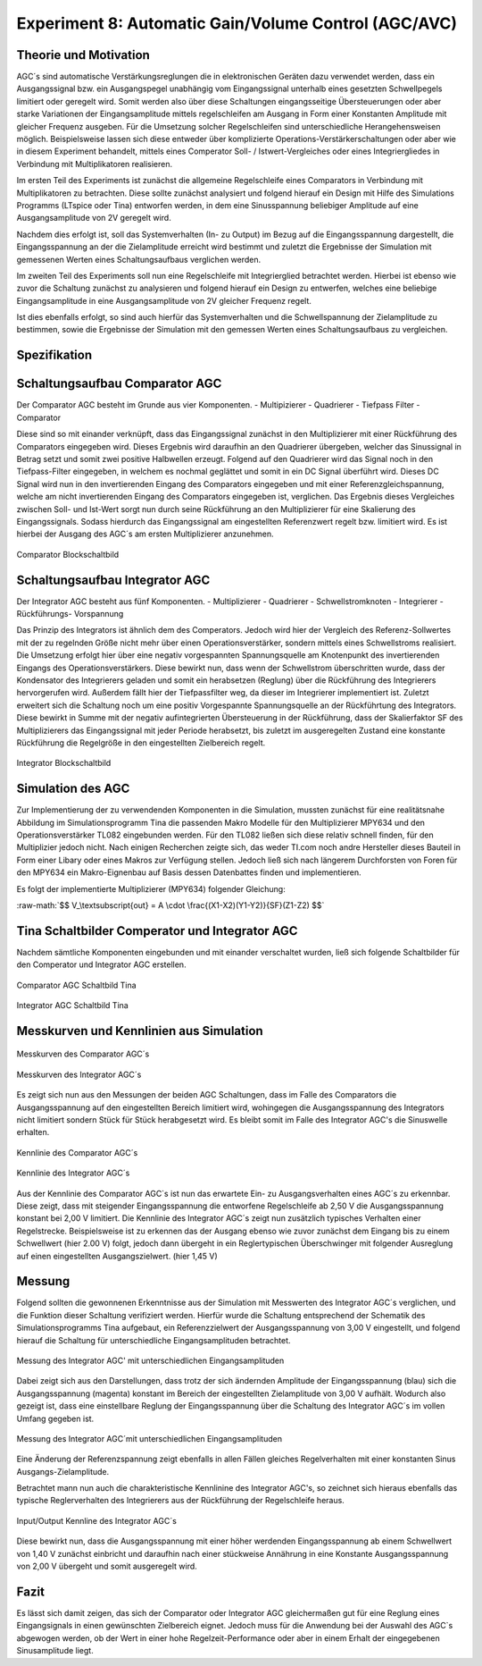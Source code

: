 Experiment 8: Automatic Gain/Volume Control (AGC/AVC)
=====================================================


Theorie und Motivation
----------------------
AGC´s sind automatische Verstärkungsreglungen die in elektronischen Geräten dazu verwendet werden, 
dass ein Ausgangssignal bzw. ein Ausgangspegel unabhängig vom Eingangssignal unterhalb eines gesetzten 
Schwellpegels limitiert oder geregelt wird. Somit werden also über diese Schaltungen eingangsseitige 
Übersteuerungen oder aber starke Variationen der Eingangsamplitude mittels regelschleifen am Ausgang 
in Form einer Konstanten Amplitude mit gleicher Frequenz ausgeben. Für die Umsetzung solcher Regelschleifen 
sind unterschiedliche Herangehensweisen möglich. Beispielsweise lassen sich diese entweder über komplizierte 
Operations-Verstärkerschaltungen oder aber wie in diesem Experiment behandelt, mittels eines Comperator 
Soll- / Istwert-Vergleiches oder eines Integriergliedes in Verbindung mit Multiplikatoren realisieren.

Im ersten Teil des Experiments ist zunächst die allgemeine Regelschleife eines Comparators in Verbindung mit 
Multiplikatoren zu betrachten. Diese sollte zunächst analysiert und folgend hierauf ein Design mit Hilfe
des Simulations Programms (LTspice oder Tina) entworfen werden, in dem eine Sinusspannung beliebiger 
Amplitude auf eine Ausgangsamplitude von 2V geregelt wird. 

Nachdem dies erfolgt ist, soll das Systemverhalten (In- zu Output) im Bezug auf die Eingangsspannung 
dargestellt, die Eingangsspannung an der die Zielamplitude erreicht wird bestimmt und zuletzt die Ergebnisse 
der Simulation mit gemessenen Werten eines Schaltungsaufbaus verglichen werden.

Im zweiten Teil des Experiments soll nun eine Regelschleife mit Integrierglied betrachtet werden. Hierbei ist 
ebenso wie zuvor die Schaltung zunächst zu analysieren und folgend hierauf ein Design zu entwerfen, 
welches eine beliebige Eingangsamplitude in eine Ausgangsamplitude von 2V gleicher Frequenz regelt. 

Ist dies ebenfalls erfolgt, so sind auch hierfür das Systemverhalten und die Schwellspannung der Zielamplitude 
zu bestimmen, sowie die Ergebnisse der Simulation mit den gemessen Werten eines Schaltungsaufbaus zu vergleichen.


Spezifikation
-------------

Schaltungsaufbau Comparator AGC 
-------------------------------
Der Comparator AGC besteht im Grunde aus vier Komponenten. 
- Multipizierer
- Quadrierer
- Tiefpass Filter
- Comparator

Diese sind so mit einander verknüpft, dass das Eingangssignal zunächst in den Multiplizierer mit einer Rückführung 
des Comparators eingegeben wird. Dieses Ergebnis wird daraufhin an den Quadrierer übergeben, welcher das Sinussignal
in Betrag setzt und somit zwei positive Halbwellen erzeugt. Folgend auf den Quadrierer wird das Signal noch in den 
Tiefpass-Filter eingegeben, in welchem es nochmal geglättet und somit in ein DC Signal überführt wird.
Dieses DC Signal wird nun in den invertierenden Eingang des Comparators eingegeben und mit einer Referenzgleichspannung, 
welche am nicht invertierenden Eingang des Comparators eingegeben ist, verglichen. Das Ergebnis dieses Vergleiches zwischen 
Soll- und Ist-Wert sorgt nun durch seine Rückführung an den Multiplizierer für eine Skalierung des Eingangssignals.
Sodass hierdurch das Eingangssignal am eingestellten Referenzwert regelt bzw. limitiert wird. Es ist hierbei der Ausgang des AGC´s am ersten Multiplizierer anzunehmen.

.. figure:: img/Experiment_08/Comparator.png
	    :name:  08_fig_01
	    :align: center
	    :scale: 70%

	    Comparator Blockschaltbild
		

Schaltungsaufbau Integrator AGC 
-------------------------------
Der Integrator AGC besteht aus fünf Komponenten.
- Multiplizierer
- Quadrierer
- Schwellstromknoten
- Integrierer
- Rückführungs- Vorspannung

Das Prinzip des Integrators ist ähnlich dem des Comperators. Jedoch wird hier der Vergleich des Referenz-Sollwertes
mit der zu regelnden Größe nicht mehr über einen Operationsverstärker, sondern mittels eines Schwellstroms realisiert. Die Umsetzung erfolgt hier über eine negativ vorgespannten Spannungsquelle am Knotenpunkt des invertierenden Eingangs des Operationsverstärkers. Diese bewirkt nun, dass wenn der Schwellstrom überschritten wurde, dass der Kondensator des Integrierers geladen und somit ein herabsetzen (Reglung) über die Rückführung des Integrierers hervorgerufen wird.
Außerdem fällt hier der Tiefpassfilter weg, da dieser im Integrierer implementiert ist. 
Zuletzt erweitert sich die Schaltung noch um eine positiv Vorgespannte Spannungsquelle an der Rückführtung des Integrators. 
Diese bewirkt in Summe mit der negativ aufintegrierten Übersteuerung in der Rückführung, dass der Skalierfaktor SF des Multiplizierers das Eingangssignal mit jeder Periode herabsetzt, bis zuletzt im ausgeregelten Zustand eine konstante Rückführung die Regelgröße in den eingestellten Zielbereich regelt. 

.. figure:: img/Experiment_08/Integrator.png
	    :name:  08_fig_02
	    :align: center
	    :scale: 70%

	    Integrator Blockschaltbild
		
		
Simulation des AGC 
------------------

Zur Implementierung der zu verwendenden Komponenten in die Simulation, mussten zunächst für eine realitätsnahe Abbildung im Simulationsprogramm Tina die passenden Makro Modelle für den Multiplizierer MPY634 und den Operationsverstärker TL082 
eingebunden werden. Für den TL082 ließen sich diese relativ schnell finden, für den Multiplizier jedoch nicht. 
Nach einigen Recherchen zeigte sich, das weder TI.com noch andre Hersteller dieses Bauteil in Form einer Libary oder eines 
Makros zur Verfügung stellen. Jedoch ließ sich nach längerem Durchforsten von Foren für den MPY634 ein Makro-Eignenbau auf Basis dessen Datenbattes finden und implementieren.

Es folgt der implementierte Multiplizierer (MPY634) folgender Gleichung:

.. role:: raw-math(raw)
    :format: latex html

:raw-math:`$$ V_\textsubscript{out} = A \cdot \frac{(X1-X2)(Y1-Y2)}{SF}(Z1-Z2) $$`
   
 

Tina Schaltbilder Comperator und Integrator AGC
-----------------------------------------------

Nachdem sämtliche Komponenten eingebunden und mit einander verschaltet wurden, ließ sich folgende Schaltbilder für den Comperator und Integrator AGC erstellen.

.. figure:: img/Experiment_08/Schaltbild1_Tina.png
	    :name:  08_fig_03
	    :align: center
	    :scale: 35%

	    Comparator AGC Schaltbild Tina
		
		
.. figure:: img/Experiment_08/Schaltbild2_Tina.png
	    :name:  08_fig_04
	    :align: center
	    :scale: 35%

	    Integrator AGC Schaltbild Tina
		
		
Messkurven und Kennlinien aus Simulation
----------------------------------------

		
.. figure:: img/Experiment_08/Comparator_Out.png
	    :name:  08_fig_05
	    :align: center
	    :scale: 50%

	    Messkurven des Comparator AGC´s 
		
.. figure:: img/Experiment_08/Integrator_Out.png
	    :name:  08_fig_06
	    :align: center
	    :scale: 50%

	    Messkurven des Integrator AGC´s 

Es zeigt sich nun aus den Messungen der beiden AGC Schaltungen, dass im Falle des Comparators 
die Ausgangsspannung auf den eingestellten Bereich limitiert wird, wohingegen die Ausgangsspannung
des Integrators nicht limitiert sondern Stück für Stück herabgesetzt wird. Es bleibt somit im Falle des 
Integrator AGC's die Sinuswelle erhalten.


.. figure:: img/Experiment_08/Comparator_IN_zu_Out.png
	    :name:  08_fig_07
	    :align: center
	    :scale: 60%

	    Kennlinie des Comparator AGC´s 
		
		
.. figure:: img/Experiment_08/Integrator_IN_zu_Out.png
	    :name:  08_fig_08
	    :align: center
	    :scale: 60%

	    Kennlinie des Integrator AGC´s 		


Aus der Kennlinie des Comparator AGC`s ist nun das erwartete Ein- zu Ausgangsverhalten eines AGC´s
zu erkennbar. Diese zeigt, dass mit steigender Eingangsspannung die entworfene Regelschleife ab 2,50 V 
die Ausgangsspannung konstant bei 2,00 V limitiert. 
Die Kennlinie des Integrator AGC´s zeigt nun zusätzlich typisches Verhalten einer Regelstrecke. Beispielsweise 
ist zu erkennen das der Ausgang ebenso wie zuvor zunächst dem Eingang bis zu einem Schwellwert (hier 2.00 V) folgt, 
jedoch dann übergeht in ein Reglertypischen Überschwinger mit folgender Ausreglung auf einen eingestellten 
Ausgangszielwert. (hier 1,45 V)


Messung
-------

Folgend sollten die gewonnenen Erkenntnisse aus der Simulation mit Messwerten des Integrator AGC´s 
verglichen, und die Funktion dieser Schaltung verifiziert werden.
Hierfür wurde die Schaltung entsprechend der Schematik des Simulationsprogramms Tina aufgebaut, ein 
Referenzzielwert der Ausgangsspannung von 3,00 V eingestellt, und folgend hierauf die Schaltung für 
unterschiedliche Eingangsamplituden betrachtet. 


.. figure:: img/Experiment_08/animiertes_gif_1.gif
	    :name:  08_fig_09
	    :align: center
	    :scale: 55%

	    Messung des Integrator AGC' mit unterschiedlichen Eingangsamplituden 
		
Dabei zeigt sich aus den Darstellungen, dass trotz der sich ändernden Amplitude der Eingangsspannung (blau) 
sich die Ausgangsspannung (magenta) konstant im Bereich der eingestellten Zielamplitude von 3,00 V aufhält. 
Wodurch also gezeigt ist, dass eine einstellbare Reglung der Eingangsspannung über die Schaltung des 
Integrator AGC´s im vollen Umfang gegeben ist. 

.. figure:: img/Experiment_08/animiertes_gif_2.gif
	    :name:  08_fig_10
	    :align: center
	    :scale: 55%

	    Messung des Integrator AGC´mit unterschiedlichen Eingangsamplituden 
		
Eine Änderung der Referenzspannung zeigt ebenfalls in allen Fällen gleiches Regelverhalten mit einer
konstanten Sinus Ausgangs-Zielamplitude.

Betrachtet mann nun auch die charakteristische Kennlinine des Integrator AGC's, so zeichnet sich hieraus 
ebenfalls das typische Reglerverhalten des Integrierers aus der Rückführung der Regelschleife heraus.


.. figure:: img/Experiment_08/INOUT_Messung.png
	    :name:  08_fig_11
	    :align: center
	    :scale: 40%

	    Input/Output Kennline des Integrator AGC´s 
		

Diese bewirkt nun, dass die Ausgangsspannung mit einer höher werdenden Eingangsspannung ab einem Schwellwert 
von 1,40 V zunächst einbricht und daraufhin nach einer stückweise Annährung in eine Konstante 
Ausgangsspannung von 2,00 V übergeht und somit ausgeregelt wird.


Fazit
-----

Es lässt sich damit zeigen, das sich der Comparator oder Integrator AGC gleichermaßen gut für eine Reglung eines 
Eingangsignals in einen gewünschten Zielbereich eignet. Jedoch muss für die Anwendung bei der Auswahl des AGC`s
abgewogen werden, ob der Wert in einer hohe Regelzeit-Performance oder aber in einem Erhalt der eingegebenen 
Sinusamplitude liegt.


